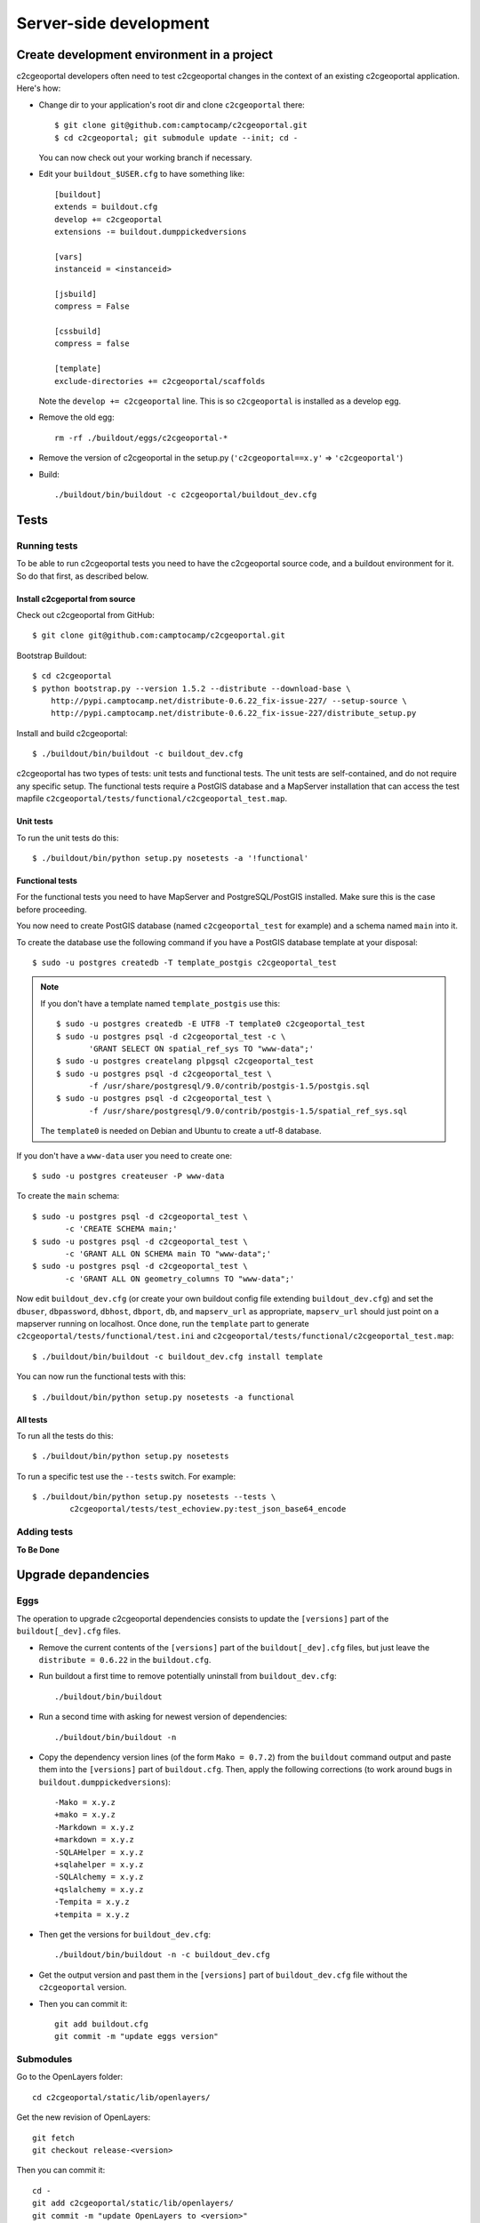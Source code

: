 .. _developer_server_side:

Server-side development
=======================

Create development environment in a project
-------------------------------------------

c2cgeoportal developers often need to test c2cgeoportal changes in the context
of an existing c2cgeoportal application. Here's how:

* Change dir to your application's root dir and clone ``c2cgeoportal`` there::

    $ git clone git@github.com:camptocamp/c2cgeoportal.git
    $ cd c2cgeoportal; git submodule update --init; cd -

  You can now check out your working branch if necessary.

* Edit your ``buildout_$USER.cfg`` to have something like::

    [buildout]
    extends = buildout.cfg
    develop += c2cgeoportal
    extensions -= buildout.dumppickedversions

    [vars]
    instanceid = <instanceid>

    [jsbuild]
    compress = False

    [cssbuild]
    compress = false

    [template]
    exclude-directories += c2cgeoportal/scaffolds

  Note the ``develop += c2cgeoportal`` line. This is so ``c2cgeoportal``
  is installed as a develop egg.

* Remove the old egg::

    rm -rf ./buildout/eggs/c2cgeoportal-*

* Remove the version of c2cgeoportal in the setup.py
  (``'c2cgeoportal==x.y'`` => ``'c2cgeoportal'``)

* Build::

    ./buildout/bin/buildout -c c2cgeoportal/buildout_dev.cfg


Tests
-----

Running tests
~~~~~~~~~~~~~

To be able to run c2cgeoportal tests you need to have the c2cgeoportal source
code, and a buildout environment for it. So do that first, as described below.

Install c2cgeportal from source
...............................

Check out c2cgeoportal from GitHub::

    $ git clone git@github.com:camptocamp/c2cgeoportal.git

Bootstrap Buildout::

    $ cd c2cgeoportal
    $ python bootstrap.py --version 1.5.2 --distribute --download-base \
        http://pypi.camptocamp.net/distribute-0.6.22_fix-issue-227/ --setup-source \
        http://pypi.camptocamp.net/distribute-0.6.22_fix-issue-227/distribute_setup.py

Install and build c2cgeoportal::

    $ ./buildout/bin/buildout -c buildout_dev.cfg

c2cgeoportal has two types of tests: unit tests and functional tests. The unit
tests are self-contained, and do not require any specific setup. The functional
tests require a PostGIS database and a MapServer installation that can access
the test mapfile ``c2cgeoportal/tests/functional/c2cgeoportal_test.map``.

Unit tests
..........

To run the unit tests do this::

    $ ./buildout/bin/python setup.py nosetests -a '!functional'

Functional tests
................

For the functional tests you need to have MapServer and PostgreSQL/PostGIS
installed. Make sure this is the case before proceeding.

You now need to create PostGIS database (named ``c2cgeoportal_test`` for example)
and a schema named ``main`` into it.

To create the database use the following command if you have a PostGIS database
template at your disposal::

    $ sudo -u postgres createdb -T template_postgis c2cgeoportal_test

.. note::

    If you don't have a template named ``template_postgis`` use this::

        $ sudo -u postgres createdb -E UTF8 -T template0 c2cgeoportal_test
        $ sudo -u postgres psql -d c2cgeoportal_test -c \
               'GRANT SELECT ON spatial_ref_sys TO "www-data";'
        $ sudo -u postgres createlang plpgsql c2cgeoportal_test
        $ sudo -u postgres psql -d c2cgeoportal_test \
               -f /usr/share/postgresql/9.0/contrib/postgis-1.5/postgis.sql
        $ sudo -u postgres psql -d c2cgeoportal_test \
               -f /usr/share/postgresql/9.0/contrib/postgis-1.5/spatial_ref_sys.sql

    The ``template0`` is needed on Debian and Ubuntu to create a utf-8
    database.

If you don't have a ``www-data`` user you need to create one::

    $ sudo -u postgres createuser -P www-data

To create the ``main`` schema::

    $ sudo -u postgres psql -d c2cgeoportal_test \
           -c 'CREATE SCHEMA main;'
    $ sudo -u postgres psql -d c2cgeoportal_test \
           -c 'GRANT ALL ON SCHEMA main TO "www-data";'
    $ sudo -u postgres psql -d c2cgeoportal_test \
           -c 'GRANT ALL ON geometry_columns TO "www-data";'

Now edit ``buildout_dev.cfg`` (or create your own buildout config file
extending ``buildout_dev.cfg``) and set the ``dbuser``, ``dbpassword``,
``dbhost``, ``dbport``, ``db``, and ``mapserv_url`` as appropriate,
``mapserv_url`` should just point on a mapserver running on localhost.
Once done, run the ``template`` part to generate
``c2cgeoportal/tests/functional/test.ini`` and
``c2cgeoportal/tests/functional/c2cgeoportal_test.map``::

    $ ./buildout/bin/buildout -c buildout_dev.cfg install template

You can now run the functional tests with this::

    $ ./buildout/bin/python setup.py nosetests -a functional

All tests
.........

To run all the tests do this::

    $ ./buildout/bin/python setup.py nosetests

To run a specific test use the ``--tests`` switch. For example::

    $ ./buildout/bin/python setup.py nosetests --tests \
            c2cgeoportal/tests/test_echoview.py:test_json_base64_encode

Adding tests
~~~~~~~~~~~~

**To Be Done**

Upgrade depandencies
--------------------

Eggs
~~~~

The operation to upgrade c2cgeoportal dependencies consists to update the
``[versions]`` part of the ``buildout[_dev].cfg`` files.

* Remove the current contents of the ``[versions]`` part 
  of the ``buildout[_dev].cfg`` files, but just leave the 
  ``distribute = 0.6.22`` in the ``buildout.cfg``.

* Run buildout a first time to remove potentially uninstall from ``buildout_dev.cfg``::

   ./buildout/bin/buildout

* Run a second time with asking for newest version of dependencies::

   ./buildout/bin/buildout -n

* Copy the dependency version lines (of the form ``Mako = 0.7.2``)
  from the ``buildout`` command output and paste them into the ``[versions]`` 
  part of ``buildout.cfg``. Then, apply the following corrections 
  (to work around bugs in ``buildout.dumppickedversions``)::

   -Mako = x.y.z
   +mako = x.y.z
   -Markdown = x.y.z
   +markdown = x.y.z
   -SQLAHelper = x.y.z
   +sqlahelper = x.y.z
   -SQLAlchemy = x.y.z
   +qslalchemy = x.y.z
   -Tempita = x.y.z
   +tempita = x.y.z

* Then get the versions for ``buildout_dev.cfg``::

   ./buildout/bin/buildout -n -c buildout_dev.cfg

* Get the output version and past them in the ``[versions]`` part of
  ``buildout_dev.cfg`` file without the ``c2cgeoportal`` version.

* Then you can commit it::

    git add buildout.cfg
    git commit -m "update eggs version"


Submodules
~~~~~~~~~~

Go to the OpenLayers folder::

    cd c2cgeoportal/static/lib/openlayers/ 

Get the new revision of OpenLayers::

    git fetch
    git checkout release-<version>

Then you can commit it::

    cd -
    git add c2cgeoportal/static/lib/openlayers/
    git commit -m "update OpenLayers to <version>"


Database
--------

Object model
~~~~~~~~~~~~

.. image:: database.png
.. source file is database.dia
   export to database.eps
   than run « convert -density 150 database.eps database.png » to have a good quality png file

``TreeItem`` and ``TreeGroup`` are abstract (can't be create) class used to create the tree.

``FullTextSearch`` references a first level ``LayerGroup`` but without any constrains.

It's not visible on this schema, but the ``User`` of a child schema has a link (``parent_role``) 
to the ``Role`` of the parent schema.

Migration
~~~~~~~~~

We use the sqlalchemy-migrate module for database migration. 
sqlalchemy-migrate works with a so-called *migration
repository*, which is a simple directory in the application 
source tree:``<package>/CONST_migration``. As the
``CONST_`` prefix suggests this repository is part of 
the ``c2cgeoportal_update`` scaffold, it is created or
updated when this scaffold is applied. So developers 
who modify the c2cgeoportal database schema should add
migration scripts to the ``c2cgeoportal_update`` 
scaffold, as opposed to the application.

Add a new script call from the application's root directory::

    ./buildout/bin/manage_db script "<Explicite name>"

.. note::

    With c2cgeoportal 0.7 and lower, or if the app section is not ``[app:app]``
    in the production.ini file, you need to specify the app name on the
    ``manage_db`` command line. For example, the above command would be as
    follows::

       $ ./buildout/bin/manage_db -n <package_name> script "<Explicite name>"

This will generate the migration script in
``<package>/CONST_migration/versions/xxx_<Explicite_name>.py``
You should *NOT* commit the script in this directory because this migration
script should be shared with all c2cgeoportal projects.
It is the c2cgeoportal ``update`` template which is responsible for updating
this directory.

Then customize the migration to suit your needs, test it::

    ./buildout/bin/manage_db --app-name <package> test

And move it to the c2cgeoportal ``update`` template, in
``c2cgeoportal/scaffolds/update/+package+/CONST_migration/versions/``.


More information at:
 * http://code.google.com/p/sqlalchemy-migrate/
 * http://www.karoltomala.com/blog/?p=633

Sub domain
----------

All the static resources used sub domains by using the configurations variables:
``base_url`` and ``sub_url``.

To be able to use sub domain in a view we should configure the route as this::

    from c2cgeoportal.lib import MultiDommainPregenerator
    config.add_route(
        '<name>', '<path>',
        pregenerator=MultiDommainPregenerator())

And use the ``route_url`` with an additional argument ``subdomain``::

    request.route_url('<name>', path='', subdomain='<subdomain>')}",

Code
----

Coding style
~~~~~~~~~~~~

Please read http://www.python.org/dev/peps/pep-0008/.

And run validation::

    ./buildout/bin/buildout -c buildout_dev.cfg install validate-py

Dependencies
------------

Major dependencies docs:

* `SQLAlchemy <http://docs.sqlalchemy.org/en/latest/>`_
* `GeoAlchemy <http://www.geoalchemy.org/>`_
* `Formalchemy <http://docs.formalchemy.org/>`_
* `GeoFormAlchemy <https://github.com/camptocamp/GeoFormAlchemy/blob/master/GeoFormAlchemy/README.rst>`_
* `sqlalchemy-migrate <http://readthedocs.org/docs/sqlalchemy-migrate/en/v0.7.2/>`_
* `Pyramid <http://docs.pylonsproject.org/en/latest/docs/pyramid.html>`_
* `Papyrus <http://pypi.python.org/pypi/papyrus>`_
* `MapFish Print <http://www.mapfish.org/doc/print/index.html>`_
* `reStructuredText <http://docutils.sourceforge.net/docs/ref/rst/introduction.html>`_
* `Sphinx <http://sphinx.pocoo.org/>`_
